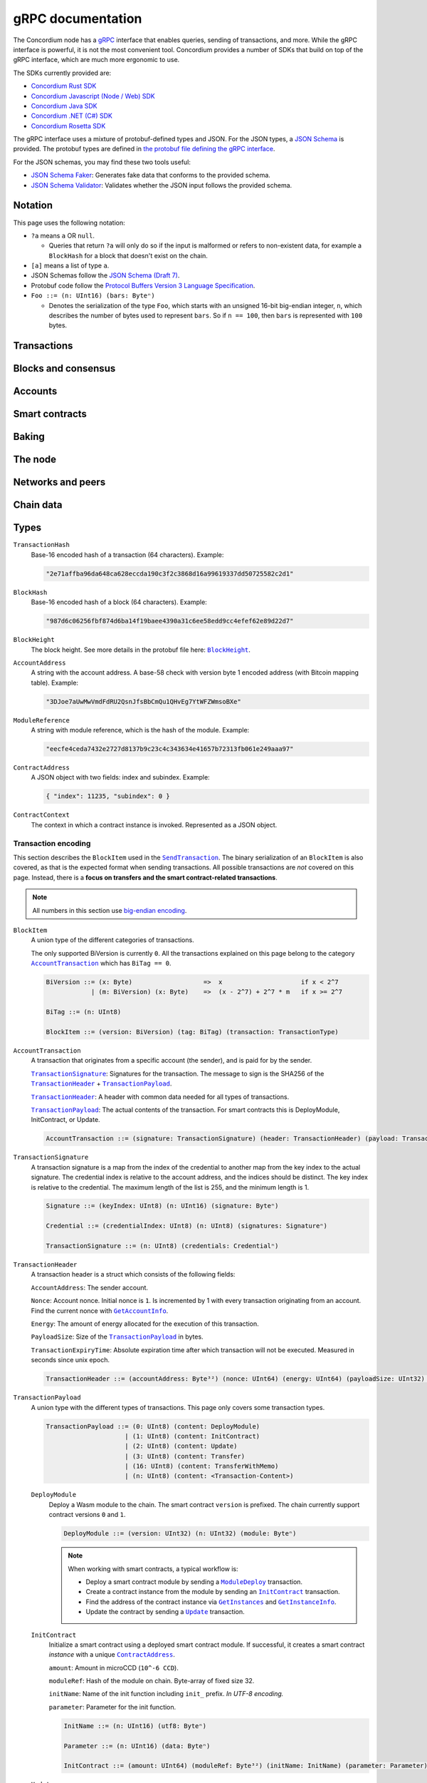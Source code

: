 .. _grpc-documentation:

====================
 gRPC documentation
====================

The Concordium node has a `gRPC <https://grpc.io/>`_ interface that enables
queries, sending of transactions, and more.
While the gRPC interface is powerful, it is not the most convenient tool.
Concordium provides a number of SDKs that build on top of the gRPC interface, which are
much more ergonomic to use.

The SDKs currently provided are:

- `Concordium Rust SDK <https://github.com/Concordium/concordium-rust-sdk>`_
- `Concordium Javascript (Node / Web) SDK <https://github.com/Concordium/concordium-node-sdk-js>`_
- `Concordium Java SDK <https://github.com/Concordium/concordium-java-sdk>`_
- `Concordium .NET (C#) SDK <https://github.com/Concordium/concordium-net-sdk>`_
- `Concordium Rosetta SDK <https://github.com/Concordium/concordium-rosetta>`_

The gRPC interface uses a mixture of protobuf-defined types and JSON. For the
JSON types, a `JSON Schema <https://json-schema.org/>`_ is provided.
The protobuf types are defined in `the protobuf file defining the gRPC interface
<https://github.com/Concordium/concordium-grpc-api/blob/232e34fbe163f3f537277d406f058774a8d3a432/concordium_p2p_rpc.proto>`_.

For the JSON schemas, you may find these two tools useful:

- `JSON Schema Faker <https://json-schema-faker.js.org/>`_: Generates fake data
  that conforms to the provided schema.
- `JSON Schema Validator <https://www.jsonschemavalidator.net/>`_: Validates
  whether the JSON input follows the provided schema.


Notation
========

This page uses the following notation:

- ``?a`` means ``a`` OR ``null``.

  - Queries that return ``?a`` will only do so if the input is malformed or
    refers to non-existent data, for example a ``BlockHash`` for a block that
    doesn't exist on the chain.

- ``[a]`` means a list of type ``a``.
- JSON Schemas follow the `JSON Schema (Draft 7) <https://datatracker.ietf.org/doc/html/draft-handrews-json-schema-01>`_.
- Protobuf code follow the `Protocol Buffers Version 3 Language Specification <https://developers.google.com/protocol-buffers/docs/reference/proto3-spec>`_.
- ``Foo ::= (n: UInt16) (bars: Byteⁿ)``

  - Denotes the serialization of the type ``Foo``, which starts with an unsigned
    16-bit big-endian integer, ``n``, which describes the number of bytes used to represent
    ``bars``. So if ``n == 100``, then ``bars`` is represented with ``100`` bytes.

Transactions
============

.. _grpc-send-transaction:

.. function:: SendTransaction(network_id: Int32, payload: [Byte]) -> Bool

   Send a transaction to the given network.
   The node will do basic transaction validation, such as signature checks and
   account nonce checks, and if these fail, the call will return a gRPC error.
   The payload is in binary encoding, read more in the
   :ref:`grpc-transaction-encoding` section.

   :param Int32 network_id: The network that the transaction should be sent to
                           (only ``100`` is currently supported).
   :param payload: Binary encoding of the transaction payload.
   :type payload: ``[Byte]`` of |grpc-block-item|_
   :returns: Either ``True`` or one of the following gRPC errors:

               - ``INVALID_ARGUMENT``: The transaction was deemed invalid or
                 exceeds the maximum size allowed (the raw size of the transaction).
               - ``FAILED_PRECONDITION``: The network was stopped due to an
                 unrecognized protocol update.
               - ``DUPLICATE_ENTRY``: The transaction was a duplicate.
               - ``INTERNAL``: An internal error happened and as such the
                 transaction could not be processed. The node will return a gRPC
                 status if the transaction was deemed invalid.
   :rtype: Bool

.. function:: GetTransactionStatus(transaction_hash: TransactionHash, block_hash: BlockHash) -> JsonResponse

   Get the status of a given transaction.

   :param transaction_hash: The transaction to query.
   :type transaction_hash: |grpc-transaction-hash|_
   :returns: The status of the transaction, or ``null`` if either the transaction
             or block hash is malformed or doesn't exist.
   :rtype: ``JsonResponse`` with ``?TransactionStatus`` (see JSON schema below)

   .. collapse:: View JSON schema

      .. literalinclude:: grpc-json-schemas/GetTransactionStatus.json
         :language: json

.. function:: GetTransactionStatusInBlock(transaction_hash: TransactionHash, block_hash: BlockHash) -> JsonResponse

   Get the status of a given transaction in a given block.

   :param transaction_hash: The transaction to query.
   :param block_hash: The given block.
   :type transaction_hash: |grpc-transaction-hash|_
   :type block_hash: |grpc-block-hash|_
   :returns: The status of the transaction, or ``null`` if either the transaction
             or block hash is malformed or doesn't exist.
   :rtype: ``JsonResponse`` with ``?TransactionStatusInBlock`` (see JSON schema below)

   .. collapse:: View JSON schema

      .. literalinclude:: grpc-json-schemas/GetTransactionStatusInBlock.json
         :language: json

Blocks and consensus
====================

.. function:: GetConsensusStatus() -> JsonResponse

   Get the information about the consensus.

   :returns: Information about the consensus.
   :rtype: ``JsonResponse`` with ``ConsensusInfo`` (see JSON schema below)

   .. collapse:: View JSON schema

      .. literalinclude:: grpc-json-schemas/GetConsensusInfo.json
         :language: json

.. function:: GetBlockInfo(block_hash: BlockHash) -> JsonResponse

   Get information, such as height, timings, and transaction counts for the
   given block.

   :param block_hash: The given block.
   :type block_hash: |grpc-block-hash|_
   :returns: Information about the block, or ``null`` if the block hash is
             malformed or doesn't exist.
   :rtype: ``JsonResponse`` with ``?BlockInfo`` (see JSON schema below)

   .. collapse:: View JSON schema

      .. literalinclude:: grpc-json-schemas/GetBlockInfo.json
         :language: json

.. function:: GetBlockSummary(block_hash: BlockHash) -> JsonResponse

   Get a summary of the transactions and data in a given block.

   :param block_hash: The given block.
   :type block_hash: |grpc-block-hash|_
   :returns: A summary of the transactions and data in the block, or ``null`` if
             the block hash is malformed or doesn't exist.
   :rtype: ``JsonResponse`` with ``?BlockSummary`` (see JSON schema below)

   .. collapse:: View JSON schema

      .. literalinclude:: grpc-json-schemas/GetBlockSummary.json
         :language: json

.. function:: GetBlocksAtHeight(block_height: BlockHeight) -> JsonResponse

   Get a list of the blocks at the given height.

   :param block_height: A block height.
   :type block_height: |grpc-block-height|_
   :returns: A list of block hashes.
   :rtype: ``JsonResponse`` with ``[BlockHash]`` (see JSON schema below)

   .. collapse:: View JSON schema

      .. literalinclude:: grpc-json-schemas/GetBlocksAtHeight.json
         :language: json

.. function:: GetAncestors(block_hash: BlockHash, amount: Amount) -> JsonResponse

   Get a list of the blocks preceding the given block. The list will contain at
   most ``amount`` blocks.

   :param block_hash: The block to get ancestors of.
   :type block_hash: |grpc-block-hash|_
   :param UInt64 amount: The requested number of ancestors.
   :returns: A list of block hashes, or ``null`` if the block hash is malformed
             or doesn't exist.
   :rtype: ``JsonResponse`` with ``?[BlockHash]`` (see JSON schema below)

   .. collapse:: View JSON schema

      .. literalinclude:: grpc-json-schemas/GetAncestors.json
         :language: json

.. function:: GetBranches() -> JsonResponse

   Get the branches of the tree. This is the part of the tree above the last
   finalized block.

   :returns: The branches of the tree.
   :rtype: ``JsonResponse`` with ``Branch`` (see JSON schema below)

   .. collapse:: View JSON schema

      .. literalinclude:: grpc-json-schemas/GetBranches.json
         :language: json

Accounts
========

.. function:: GetAccountList(block_hash: BlockHash) -> JsonResponse

   Get a list of all accounts that exist in the state at the end of the given block.

   :param block_hash: The given block.
   :type block_hash: |grpc-block-hash|_
   :returns: A list of accounts, or ``null`` if the block hash is malformed or
             doesn't exist.
   :rtype: ``JsonResponse`` with ``?[AccountAddress]`` (see JSON schema below)

   .. collapse:: View JSON schema

      .. literalinclude:: grpc-json-schemas/GetAccountList.json
         :language: json

.. _grpc-get-account-info:

.. function:: GetAccountInfo(block_hash: BlockHash, address: AccountAddress) -> JsonResponse

   Get the state of an account in the given block.

   :param block_hash: The given block.
   :param address: The account to query.
   :type block_hash: |grpc-block-hash|_
   :type address: |grpc-account-address|_
   :returns: The state of the account, or ``null`` if either the block hash or account
             address is malformed or doesn't exist.
   :rtype: ``JsonResponse`` with ``?AccountInfo`` (see JSON schema below)

   .. collapse:: View JSON schema

      .. literalinclude:: grpc-json-schemas/GetAccountInfo.json
         :language: json

.. function:: GetAccountNonFinalizedTransactions(account_address: AccountAddress) -> JsonResponse

   Get a list of non-finalized transactions present on an account.

   :param account_address: The account to query.
   :type account_address: |grpc-account-address|_
   :returns: A list of hashes of non-finalized transactions, or null if the
             account address is malformed or doesn't exist.
   :rtype: ``JsonResponse`` with ``?[TransactionHash]`` (see JSON schema below)

   .. collapse:: View JSON schema

      .. literalinclude:: grpc-json-schemas/GetAccountNonFinalized.json
         :language: json

.. function:: GetNextAccountNonce(account_address: AccountAddress) -> JsonResponse

   Returns the next available nonce for this account.

   :param account_address: The account to query.
   :type account_address: |grpc-account-address|_
   :returns: An account nonce and whether there are any non-finalized
             transactions for the account. Or ``null`` if the account address is
             malformed or doesn't exist.
   :rtype: ``JsonResponse`` with ``?AccountNonceResponse`` (see JSON schema below)

   .. collapse:: View JSON schema

      .. literalinclude:: grpc-json-schemas/GetNextAccountNonce.json
         :language: json

Smart contracts
===============

.. function:: GetModuleList(block_hash: BlockHash) -> JsonResponse

   Get a list of all smart contract modules that exist in the state at the end of the given block.

   :param block_hash: The given block.
   :type block_hash: |grpc-block-hash|_
   :returns: A list of hashes of smart contract modules, or ``null`` if the
             block hash is malformed or doesn't exist.
   :rtype: ``JsonResponse`` with ``?[ModuleHash]`` (see JSON schema below)

   .. collapse:: View JSON schema

      .. literalinclude:: grpc-json-schemas/GetModuleList.json
         :language: json

.. function:: GetModuleSource(block_hash: BlockHash, module_ref: ModuleReference) -> ?[Byte]

   Get the binary source of a smart contract module.

   :param block_hash: The given block.
   :type block_hash: |grpc-block-hash|_
   :param module_ref: The reference (hash) of the smart contract module.
   :type block_hash: |grpc-module-reference|_
   :returns: The binary source of the module, or ``null`` if either the block hash or
             module reference is malformed or doesn't exist.
   :rtype: ``?[Byte]``

.. _grpc-get-instances:

.. function:: GetInstances(block_hash: BlockHash) -> JsonResponse

   Get a list of all smart contract instances that exist in the state at the end
   of the given block.

   :param block_hash: The given block.
   :type block_hash: |grpc-block-hash|_
   :returns: A list of smart contract addresses, or ``null`` if the block hash
             is malformed or doesn't exist.
   :rtype: ``JsonResponse`` with ``?[ContractAddress]`` (see JSON schema below)

   .. collapse:: View JSON schema

      .. literalinclude:: grpc-json-schemas/GetInstances.json
         :language: json

.. _grpc-get-instance-info:

.. function:: GetInstanceInfo(block_hash: BlockHash, address: ContractAddress) -> JsonResponse

   Get information about the given smart contract instance in the given block.

   :param block_hash: The given block.
   :type block_hash: |grpc-block-hash|_
   :param address: The smart contract instance.
   :type address: |grpc-contract-address|_
   :returns: Information about the smart contract instance, or ``null`` if
             either the block hash or contract address is malformed or doesn't exist.
   :rtype: ``JsonResponse`` with ``?InstanceInfo`` (see JSON schema below)

   .. collapse:: View JSON schema

      .. literalinclude:: grpc-json-schemas/GetInstanceInfo.json
         :language: json

.. function:: InvokeContract(block_hash: BlockHash, context: ContractContext) -> JsonResponse

   Invoke a smart contract instance and view its results as if it had been
   updated at the end of the given block. Please note that *this is not a
   transaction*, so it won't affect the contract on chain. It only simulates the invocation.

   :param block_hash: The given block.
   :type block_hash: |grpc-block-hash|_
   :param context: The context in which to invoke the contract.
   :type context: |grpc-contract-context|_
   :returns: An invocation result, or ``null`` if the block hash is malformed or
             doesn't exist, or if the contract context is malformed or invalid.
   :rtype: ``JsonResponse`` with ``?InvokeContractResult`` (see JSON schema below)

   .. collapse:: View JSON schema

      .. literalinclude:: grpc-json-schemas/InvokeContract.json
         :language: json

Baking
======

.. function:: GetPoolStatus(block_hash: BlockHash, passive_delegation: Bool, baker_id: UInt64) -> JsonResponse

   Get the status of a pool.
   If ``passive_delegation == true``, this returns the status for the passive delegators.
   Otherwise, it returns the status for the baker with the specified ID (if it exists).

   :param block_hash: The given block.
   :type block_hash: |grpc-block-hash|_
   :param Bool passive_delegation: Whether the request is for passive delegation or a
                             specific baker.
   :param UInt64 baker_id: The baker id to get the status of.
   :returns: The status of the pool, or ``null`` if the block hash is malformed,
             or if either the block hash or baker id doesn't exist.
   :rtype: ``JsonResponse`` with ``?PoolStatus`` (see JSON schema below)

   .. collapse:: View JSON schema

      .. literalinclude:: grpc-json-schemas/GetPoolStatus.json
         :language: json


.. function:: GetRewardStatus(block_hash: BlockHash) -> JsonResponse

   Get an overview of the balance of special accounts in the given block.

   :param block_hash: The given block.
   :type block_hash: |grpc-block-hash|_
   :returns: The reward status in the given block, or ``null`` if the block hash
             is malformed or doesn't exist.
   :rtype: ``JsonResponse`` with ``?RewardStatus`` (see JSON schema below)

   .. collapse:: View JSON schema

      .. literalinclude:: grpc-json-schemas/GetRewardStatus.json
         :language: json

.. function:: GetBirkParameters(block_hash: BlockHash) -> JsonResponse

   Get an overview of the parameters used for baking.

   :param block_hash: The given block.
   :type block_hash: |grpc-block-hash|_
   :returns: The parameters used for baking in the given block, or ``null`` if
             the block hash is malformed or doesn't exist.
   :rtype: ``JsonResponse`` with ``?BirkParameters`` (see JSON schema below)

   .. collapse:: View JSON schema

      .. literalinclude:: grpc-json-schemas/GetBirkParameters.json
         :language: json

.. function:: GetBakerList(block_hash: BlockHash) -> JsonResponse

   Get a list of all baker IDs registered at that block in ascending order. Or
   ``null``, if the block is invalid.

   :param block_hash: The given block.
   :type block_hash: |grpc-block-hash|_
   :returns: A list of baker IDs, or ``null`` if the block hash is malformed or
             doesn't exist.
   :rtype: ``JsonResponse`` with ``?[BakerId]`` (see JSON schema below)

   .. collapse:: View JSON schema

      .. literalinclude:: grpc-json-schemas/GetBakerList.json
         :language: json

.. function:: StartBaker() -> Bool

   Start the baker.

   :returns: Whether starting the baker succeeded.
   :rtype: Bool

.. function:: StopBaker() -> Bool

   Stop the baker.

   :returns: Whether stopping the baker succeeded.
   :rtype: Bool

The node
========

.. function:: NodeInfo() -> NodeInfoResponse

   Get information about the running node.

   :returns: Information about the running node.
   :rtype: |NodeInfoResponse|_

.. function:: PeerVersion() -> String

   Get the version of the node software.

   :returns: The version of the node software.
   :rtype: String

.. function:: PeerUptime() -> UInt64

   Get the uptime of the node in milliseconds.

   :returns: The uptime of the queried node in milliseconds.
   :rtype: UInt64

.. function:: PeerTotalSent() -> UInt64

   Get the total number of packets sent by the node.

   :returns: The total number of packets sent by the node.
   :rtype: UInt64

.. function:: PeerTotalReceive() -> UInt64

   Get the total number of packets received by the node.

   :returns: The total number of packets received.
   :rtype: UInt64

.. function:: Shutdown() -> Bool

   Shut down the node.

   :returns: Whether shutting down succeeded.
   :rtype: Bool

.. function:: DumpStart(file: FilePath, raw: Bool) -> Bool

   Start dumping packages into the specified file. *Only available on a node
   built with the network_dump feature.*

   :param FilePath file: The file to dump packages into.
   :param Bool raw: Whether it should dump the raw packages.
   :returns: Whether it started dumping correctly.
   :rtype: Bool

.. function:: DumpStop() -> Bool

   Stop dumping packages. *Only available on a node built with the
   network_dump feature.*

   :returns: Whether it stopped dumping correctly.
   :rtype: Bool

Networks and peers
==================

.. function:: PeerList(include_bootstrappers: Bool) -> PeerListResponse

   Get a list of the peers that the node is connected to.

   :param Bool include_bootstrappers: Whether to include the bootstrapper nodes
                                     in the response.
   :returns: A list of peers.
   :rtype: |PeerListResponse|_

.. function:: PeerStats(include_bootstrappers: Bool) -> PeerStatsResponse

   Get information on the peers that the node is connected to.

   :param Bool include_bootstrappers: Whether to include the bootstrapper nodes
                                     in the response.
   :returns: Information about the peers.
   :rtype: |PeerStatsResponse|_

.. function:: PeerConnect(ip: String, port: Int32) -> Bool

   Suggest the node to connect to the submitted peer. If successful, this adds
   the peer to the list of peers.

   :param String ip: IP of the peer.
   :param Int32 port: Port of the peer.
   :returns: Whether the request was processed successfully.
   :rtype: Bool

.. function:: PeerDisconnect(ip: String, port: Int32) -> Bool

   Disconnect from the peer and remove them from the given addresses list if
   they are on it.

   :param String ip: IP of the peer.
   :param Int32 port: Port of the peer.
   :returns: Whether the request was processed successfully.
   :rtype: Bool

.. function:: BanNode(node_id: String, port: UInt32, ip: String, catchup_status: CatchupStatus) -> Bool

   Ban a node from being a peer. Note that you should provide a ``node_id`` OR
   an ``ip``, but not both. Use ``null`` for the option not chosen.

   :param String node_id: The id of the node to ban.
   :param UInt32 port: *Deprecated*: No longer used. Pass in ``null``.
   :param String ip: The ip of the node.
   :param CatchupStatus catchup_status: *Deprecated*: No longer used. Pass in ``null``.
   :returns: Whether the banning succeeded.
   :rtype: Bool

.. function:: UnbanNode(node_id: String, port: UInt32, ip: String, catchup_status: CatchupStatus) -> Bool

   Unban a previously banned node. Note that you should provide a ``node_id`` OR
   an ``ip``, but not both. Use ``null`` for the option not chosen.

   :param String node_id: The id of the node to ban.
   :param UInt32 port: *Deprecated*: No longer used. Pass in ``null``.
   :param String ip: The ip of the node.
   :param CatchupStatus catchup_status: *Deprecated*: No longer used. Pass in ``null``.
   :returns: Whether the unbanning succeeded.
   :rtype: Bool

.. function:: GetBannedPeers() -> PeerListResponse

   Get a list of banned peers.

   :returns: A list of banned peers.
   :rtype: |PeerListResponse|_

.. function:: JoinNetwork(network_id: Int32) -> Bool

   Attempt to join the specified network.

   :param Int32 network_id: The network to join.
   :returns: Whether joining succeeded.
   :rtype: Bool

.. function:: LeaveNetwork(network_id: Int32) -> Bool

   Attempt to leave the specified network.

   :param Int32 network_id: The network to leave.
   :returns: Whether leaving succeeded.
   :rtype: Bool

Chain data
==========

.. function:: GetIdentityProviders(block_hash: BlockHash) -> JsonResponse

   Get a list of all identity providers that exist in the state at the end of the given block.

   :param block_hash: The block to query.
   :type block_hash: |grpc-block-hash|_
   :returns: A list of identity providers, or ``null`` if the block hash is
             malformed or doesn't exist.
   :rtype: ``JsonResponse`` with ``?[IdentityProvider]`` (see JSON schema below)

   .. collapse:: View JSON schema

      .. literalinclude:: grpc-json-schemas/GetIdentityProviders.json
         :language: json

.. function:: GetAnonymityRevokers(block_hash: BlockHash) -> JsonResponse

   Get a list of all anonymity revokers that exist in the state at the end of the given block.

   :param block_hash: The block to query.
   :type block_hash: |grpc-block-hash|_
   :returns: A list of anonymity revokers, or ``null`` if the block hash is
             malformed or doesn't exist.
   :rtype: ``JsonResponse`` with ``?[AnonymityRevoker]`` (see JSON schema below)

   .. collapse:: View JSON schema

      .. literalinclude:: grpc-json-schemas/GetAnonymityRevokers.json
         :language: json

.. function:: GetCryptographicParameters(block_hash: BlockHash) -> JsonResponse

   Get the cryptographic parameters used in the given block.

   :param block_hash: The block to query.
   :type block_hash: |grpc-block-hash|_
   :returns: The cryptographic parameters, or ``null`` if the block hash is
             malformed or doesn't exist.
   :rtype: ``JsonResponse`` with ``?CryptographicParameters`` (see JSON schema below)

   .. collapse:: View JSON schema

      .. literalinclude:: grpc-json-schemas/GetCryptographicParameters.json
         :language: json

Types
=====

.. _grpc-transaction-hash:

``TransactionHash``
   Base-16 encoded hash of a transaction (64 characters). Example:

   .. code-block:: json

      "2e71affba96da648ca628eccda190c3f2c3868d16a99619337dd50725582c2d1"

.. _grpc-block-hash:

``BlockHash``
   Base-16 encoded hash of a block (64 characters). Example:

   .. code-block:: json

      "987d6c06256fbf874d6ba14f19baee4390a31c6ee58edd9cc4efef62e89d22d7"

.. _grpc-block-height:

``BlockHeight``
   The block height.
   See more details in the protobuf file here: |BlockHeight|_.

.. _grpc-account-address:

``AccountAddress``
   A string with the account address.
   A base-58 check with version byte 1 encoded address (with Bitcoin mapping
   table). Example:

   .. code-block:: json

      "3DJoe7aUwMwVmdFdRU2QsnJfsBbCmQu1QHvEg7YtWFZWmsoBXe"

.. _grpc-module-reference:

``ModuleReference``
   A string with module reference, which is the hash of the module.
   Example:

   .. code-block:: json

      "eecfe4ceda7432e2727d8137b9c23c4c343634e41657b72313fb061e249aaa97"

.. _grpc-contract-address:

``ContractAddress``
   A JSON object with two fields: index and subindex. Example:

   .. code-block:: json

      { "index": 11235, "subindex": 0 }

.. _grpc-contract-context:

``ContractContext``
   The context in which a contract instance is invoked. Represented as a JSON
   object.

   .. collapse:: View JSON schema

      .. literalinclude:: grpc-json-schemas/ContractContext.json
         :language: json

.. _grpc-transaction-encoding:

Transaction encoding
--------------------

This section describes the ``BlockItem`` used in the |grpc-send-transaction|_.
The binary serialization of an ``BlockItem`` is also covered, as that is the
expected format when sending transactions.
All possible transactions are *not* covered on this page.
Instead, there is a **focus on transfers and the smart contract-related transactions**.

.. note::

   All numbers in this section use `big-endian encoding <https://www.freecodecamp.org/news/what-is-endianness-big-endian-vs-little-endian/>`_.


.. _grpc-block-item:

``BlockItem``
   A union type of the different categories of transactions.

   The only supported BiVersion is currently ``0``. All the transactions
   explained on this page belong to the category |grpc-account-transaction|_ which
   has ``BiTag == 0``.

   .. code-block::

      BiVersion ::= (x: Byte)                   =>  x                     if x < 2^7
                  | (m: BiVersion) (x: Byte)    =>  (x - 2^7) + 2^7 * m   if x >= 2^7

      BiTag ::= (n: UInt8)

      BlockItem ::= (version: BiVersion) (tag: BiTag) (transaction: TransactionType)

.. _grpc-account-transaction:

``AccountTransaction``
   A transaction that originates from a specific account (the sender), and is
   paid for by the sender.

   |grpc-transaction-signature|_: Signatures for the transaction. The message to sign is the SHA256 of the |grpc-transaction-header|_ + |grpc-transaction-payload|_.

   |grpc-transaction-header|_: A header with common data needed for all types of transactions.

   |grpc-transaction-payload|_: The actual contents of the transaction. For smart contracts this is DeployModule, InitContract, or Update.

   .. code-block::

      AccountTransaction ::= (signature: TransactionSignature) (header: TransactionHeader) (payload: TransactionPayload)

.. _grpc-transaction-signature:

``TransactionSignature``
   A transaction signature is a map from the index of the credential to another
   map from the key index to the actual signature.
   The credential index is relative to the account address, and the indices
   should be distinct.
   The key index is relative to the credential.
   The maximum length of the list is 255, and the minimum length is 1.

   .. code-block::

      Signature ::= (keyIndex: UInt8) (n: UInt16) (signature: Byteⁿ)

      Credential ::= (credentialIndex: UInt8) (n: UInt8) (signatures: Signatureⁿ)

      TransactionSignature ::= (n: UInt8) (credentials: Credentialⁿ)

.. _grpc-transaction-header:

``TransactionHeader``
   A transaction header is a struct which consists of the following fields:

   ``AccountAddress``: The sender account.

   ``Nonce``: Account nonce. Initial nonce is ``1``. Is incremented by 1 with
   every transaction originating from an account. Find the current nonce with
   |grpc-get-account-info|_.

   ``Energy``: The amount of energy allocated for the execution of this transaction.

   ``PayloadSize``: Size of the |grpc-transaction-payload|_ in bytes.

   ``TransactionExpiryTime``: Absolute expiration time after which transaction will not be executed. Measured in seconds since unix epoch.

   .. code-block::

      TransactionHeader ::= (accountAddress: Byte³²) (nonce: UInt64) (energy: UInt64) (payloadSize: UInt32) (transactionExpiryTime: UInt64)

.. _grpc-transaction-payload:

``TransactionPayload``
   A union type with the different types of transactions.
   This page only covers some transaction types.

   .. code-block::

      TransactionPayload ::= (0: UInt8) (content: DeployModule)
                           | (1: UInt8) (content: InitContract)
                           | (2: UInt8) (content: Update)
                           | (3: UInt8) (content: Transfer)
                           | (16: UInt8) (content: TransferWithMemo)
                           | (n: UInt8) (content: <Transaction-Content>)

   .. _grpc-module-deploy:

   ``DeployModule``
      Deploy a Wasm module to the chain.
      The smart contract ``version`` is prefixed.
      The chain currently support contract versions ``0`` and ``1``.

      .. code-block::

         DeployModule ::= (version: UInt32) (n: UInt32) (module: Byteⁿ)

      .. note::

         When working with smart contracts, a typical workflow is:

         - Deploy a smart contract module by sending a |grpc-module-deploy|_ transaction.
         - Create a contract instance from the module by sending an |grpc-init-contract|_ transaction.
         - Find the address of the contract instance via |grpc-get-instances|_ and |grpc-get-instance-info|_.
         - Update the contract by sending a |grpc-update|_ transaction.

   .. _grpc-init-contract:

   ``InitContract``
      Initialize a smart contract using a deployed smart contract module. If
      successful, it creates a smart contract *instance* with a unique |grpc-contract-address|_.

      ``amount``: Amount in microCCD (``10^-6 CCD``).

      ``moduleRef``: Hash of the module on chain. Byte-array of fixed size 32.

      ``initName``: Name of the init function including ``init_`` prefix. *In
      UTF-8 encoding.*

      ``parameter``: Parameter for the init function.

      .. code-block::

         InitName ::= (n: UInt16) (utf8: Byteⁿ)

         Parameter ::= (n: UInt16) (data: Byteⁿ)

         InitContract ::= (amount: UInt64) (moduleRef: Byte³²) (initName: InitName) (parameter: Parameter)

   .. _grpc-update:

   ``Update``
      Update a smart contract instance using its ``ContractAddress``.

      ``amount``: Amount in microCCD (``10^-6 CCD``).

      ``contractAddress``: Address of contract instance consisting of an index
      and subindex.

      ``ReceiveName``: Name of receive function including ``<contractName>.``
      prefix. (Notice the ``.``). *In UTF-8 encoding*.

      ``Parameter``: Parameter for the receive function.

      .. code-block::

         ContractAddress ::= (index: UInt64) (subindex: UInt64)

         ReceiveName ::= (n: UInt16) (utf8: Byteⁿ)

         Parameter ::= (n: UInt16) (data: Byteⁿ)

         Update ::= (amount: UInt64) (contractAddress: ContractAddress) (receiveName: ReceiveName) (parameter: Parameter)

   .. _grpc-transfer:

   ``Transfer``
      Transfer CCD from the sender account to the specified account address.
      The ``amount`` is microCCD (``10^-6 CCD``).

      .. code-block::

         Transfer ::= (accountAddress: Byte³²) (amount: UInt64)


   .. _grpc-transfer-with-memo:

   ``TransferWithMemo``
      Transfer CCD from the sender account the specified account address and
      include a memo. The memo can be up to 256 bytes long, excluding its
      length (``n``).

      .. code-block::

         Memo ::= (n: UInt16) (data: Byteⁿ)

         TransferWithMemo ::= (accountAddress: Byte³²) (memo: Memo) (amount: UInt64)

.. |grpc-block-hash| replace:: ``BlockHash``
.. |grpc-block-height| replace:: ``BlockHeight``
.. |grpc-transaction-hash| replace:: ``TransactionHash``
.. |grpc-account-address| replace:: ``AccountAddress``
.. |grpc-contract-address| replace:: ``ContractAddress``
.. |grpc-contract-context| replace:: ``ContractContext``
.. |grpc-block-item| replace:: ``BlockItem``
.. |grpc-account-transaction| replace:: ``AccountTransaction``
.. |grpc-transaction-signature| replace:: ``TransactionSignature``
.. |grpc-transaction-header| replace:: ``TransactionHeader``
.. |grpc-transaction-payload| replace:: ``TransactionPayload``
.. |grpc-module-deploy| replace:: ``ModuleDeploy``
.. |grpc-init-contract| replace:: ``InitContract``
.. |grpc-update| replace:: ``Update``
.. |grpc-get-instances| replace:: ``GetInstances``
.. |grpc-get-instance-info| replace:: ``GetInstanceInfo``
.. |grpc-module-reference| replace:: ``ModuleReference``
.. |grpc-send-transaction| replace:: ``SendTransaction``
.. |grpc-get-account-info| replace:: ``GetAccountInfo``
.. _NodeInfoResponse: https://github.com/Concordium/concordium-grpc-api/blob/232e34fbe163f3f537277d406f058774a8d3a432/concordium_p2p_rpc.proto#L121
.. |NodeInfoResponse| replace:: ``NodeInfoResponse``
.. _BlockHeight: https://github.com/Concordium/concordium-grpc-api/blob/232e34fbe163f3f537277d406f058774a8d3a432/concordium_p2p_rpc.proto#L271
.. |BlockHeight| replace:: ``BlockHeight``
.. _PeerStatsResponse: https://github.com/Concordium/concordium-grpc-api/blob/232e34fbe163f3f537277d406f058774a8d3a432/concordium_p2p_rpc.proto#L89
.. |PeerStatsResponse| replace:: ``PeerStatsResponse``
.. _PeerListResponse: https://github.com/Concordium/concordium-grpc-api/blob/232e34fbe163f3f537277d406f058774a8d3a432/concordium_p2p_rpc.proto#L79
.. |PeerListResponse| replace:: ``PeerListResponse``
